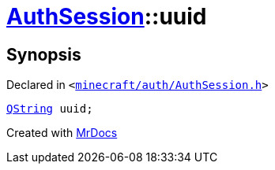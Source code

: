 [#AuthSession-uuid]
= xref:AuthSession.adoc[AuthSession]::uuid
:relfileprefix: ../
:mrdocs:


== Synopsis

Declared in `&lt;https://github.com/PrismLauncher/PrismLauncher/blob/develop/minecraft/auth/AuthSession.h#L31[minecraft&sol;auth&sol;AuthSession&period;h]&gt;`

[source,cpp,subs="verbatim,replacements,macros,-callouts"]
----
xref:QString.adoc[QString] uuid;
----



[.small]#Created with https://www.mrdocs.com[MrDocs]#
